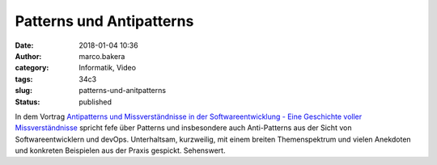 Patterns und Antipatterns
#########################
:date: 2018-01-04 10:36
:author: marco.bakera
:category: Informatik, Video
:tags: 34c3
:slug: patterns-und-anitpatterns
:status: published

In dem Vortrag `Antipatterns und Missverständnisse in der
Softwareentwicklung - Eine Geschichte voller
Missverständnisse <https://media.ccc.de/v/34c3-9095-antipatterns_und_missverstandnisse_in_der_softwareentwicklung>`__
spricht fefe über Patterns und insbesondere auch Anti-Patterns aus der
Sicht von Softwareentwicklern und devOps. Unterhaltsam, kurzweilig, mit
einem breiten Themenspektrum und vielen Anekdoten und konkreten
Beispielen aus der Praxis gespickt. Sehenswert.
